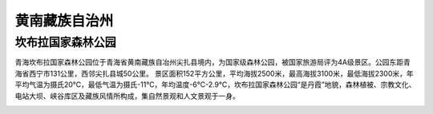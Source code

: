 黄南藏族自治州
----------------------------------------------

坎布拉国家森林公园
>>>>>>>>>>>>>>>>>>>>>>>>>>>>>>>>>>>>>>>>>>>>
青海坎布拉国家森林公园位于青海省黄南藏族自冶州尖扎县境内，为国家级森林公园，被国家旅游局评为4A级景区。公园东距青海省西宁市131公里，西邻尖扎县城50公里。
景区面积152平方公里，平均海拔2500米，最高海拔3100米，最低海拔2300米，年平均气温为摄氏20℃，最低气温为摄氏-11℃，年均温度-6℃-2.9℃，坎布拉国家森林公园“是丹霞”地貌，森林植被、宗教文化、电站大坝、峡谷库区及藏族风情所构成，集自然景观和人文景观于一身。

.. image:: https://gss0.bdstatic.com/-4o3dSag_xI4khGkpoWK1HF6hhy/baike/c0%3Dbaike180%2C5%2C5%2C180%2C60/sign=8f968eef07b30f242197e451a9fcba26/b21bb051f8198618c265ca0a42ed2e738bd4e61a.jpg
.. image:: https://gss3.bdstatic.com/7Po3dSag_xI4khGkpoWK1HF6hhy/baike/crop%3D0%2C14%2C2896%2C1914%3Bc0%3Dbaike272%2C5%2C5%2C272%2C90/sign=9641176100fa513d45e5369e005d79ca/d000baa1cd11728b40de0e9fc0fcc3cec2fd2c9f.jpg


